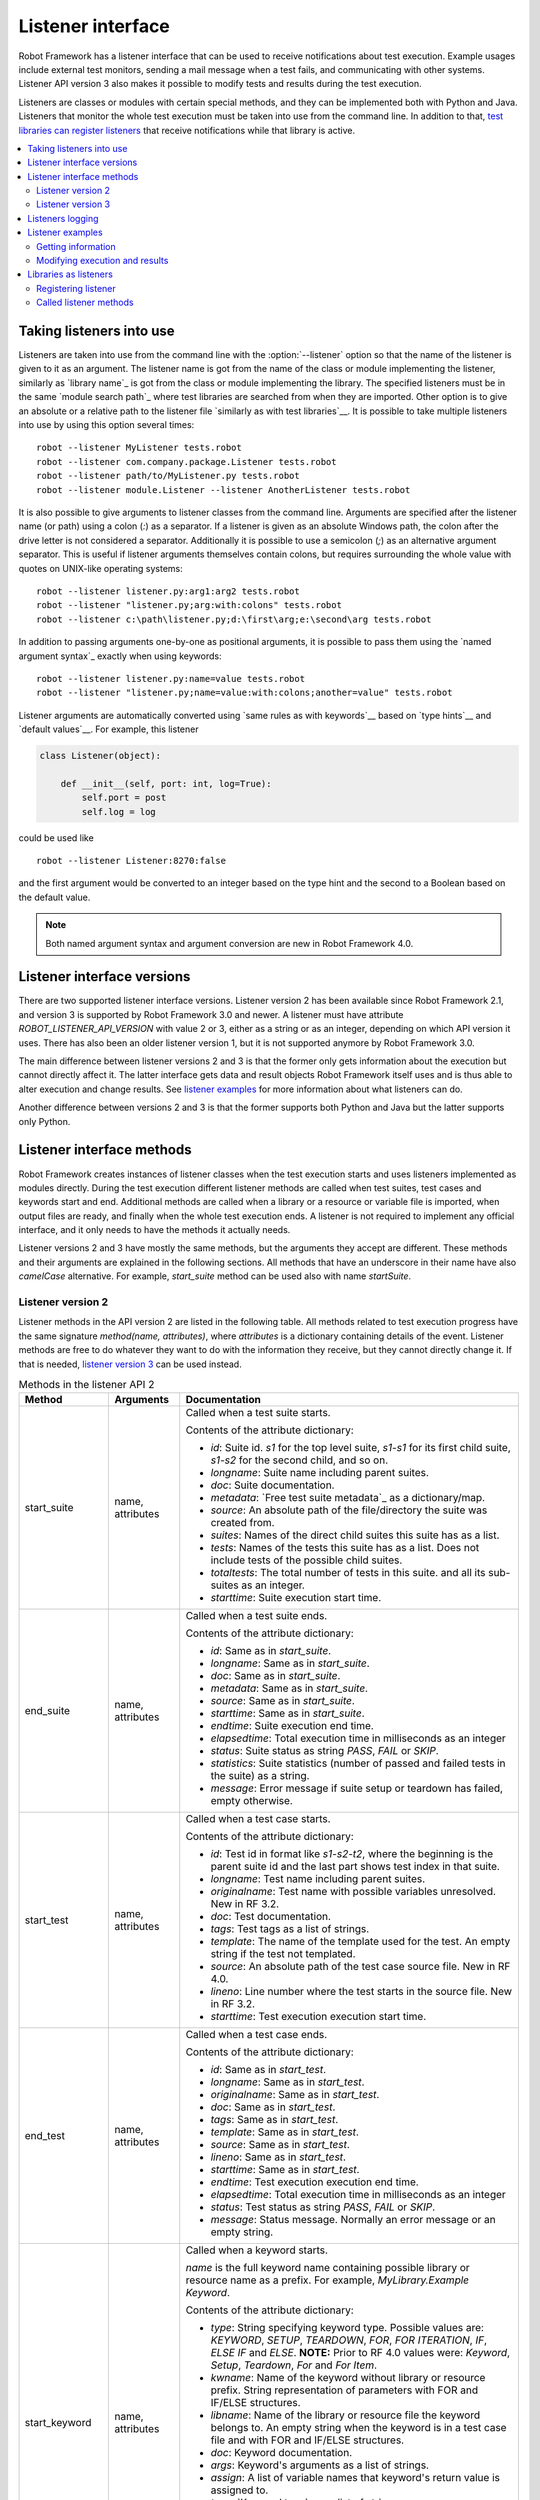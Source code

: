 Listener interface
==================

Robot Framework has a listener interface that can be used to receive
notifications about test execution. Example usages include
external test monitors, sending a mail message when a test fails, and
communicating with other systems. Listener API version 3 also makes
it possible to modify tests and results during the test execution.

Listeners are classes or modules with certain special methods, and they
can be implemented both with Python and Java. Listeners that monitor
the whole test execution must be taken into use from the command line.
In addition to that, `test libraries can register listeners`__ that receive
notifications while that library is active.

__ `Libraries as listeners`_

.. contents::
   :depth: 2
   :local:

Taking listeners into use
-------------------------

Listeners are taken into use from the command line with the :option:`--listener`
option so that the name of the listener is given to it as an argument. The
listener name is got from the name of the class or module implementing the
listener, similarly as `library name`_ is got from the class or module
implementing the library. The specified listeners must be in the same `module
search path`_ where test libraries are searched from when they are imported.
Other option is to give an absolute or a relative path to the listener file
`similarly as with test libraries`__. It is possible to take multiple listeners
into use by using this option several times::

   robot --listener MyListener tests.robot
   robot --listener com.company.package.Listener tests.robot
   robot --listener path/to/MyListener.py tests.robot
   robot --listener module.Listener --listener AnotherListener tests.robot

It is also possible to give arguments to listener classes from the command
line. Arguments are specified after the listener name (or path) using a colon
(`:`) as a separator. If a listener is given as an absolute Windows path,
the colon after the drive letter is not considered a separator.
Additionally it is possible to use a semicolon (`;`) as an
alternative argument separator. This is useful if listener arguments
themselves contain colons, but requires surrounding the whole value with
quotes on UNIX-like operating systems::

   robot --listener listener.py:arg1:arg2 tests.robot
   robot --listener "listener.py;arg:with:colons" tests.robot
   robot --listener c:\path\listener.py;d:\first\arg;e:\second\arg tests.robot

In addition to passing arguments one-by-one as positional arguments, it is
possible to pass them using the `named argument syntax`_ exactly when using
keywords::

   robot --listener listener.py:name=value tests.robot
   robot --listener "listener.py;name=value:with:colons;another=value" tests.robot

Listener arguments are automatically converted using `same rules as with
keywords`__ based on `type hints`__ and `default values`__. For example,
this listener

.. sourcecode:: python

    class Listener(object):

        def __init__(self, port: int, log=True):
            self.port = post
            self.log = log

could be used like ::

    robot --listener Listener:8270:false

and the first argument would be converted to an integer based on the type hint
and the second to a Boolean based on the default value.

.. note:: Both named argument syntax and argument conversion are new in
          Robot Framework 4.0.

__ `Using physical path to library`_
__ `Supported conversions`_
__ `Specifying argument types using function annotations`_
__ `Implicit argument types based on default values`_

Listener interface versions
---------------------------

There are two supported listener interface versions. Listener version 2 has
been available since Robot Framework 2.1, and version 3 is supported by
Robot Framework 3.0 and newer. A listener must have attribute
`ROBOT_LISTENER_API_VERSION` with value 2 or 3, either as a string or as an
integer, depending on which API version it uses. There has also been an older
listener version 1, but it is not supported anymore by Robot Framework 3.0.

The main difference between listener versions 2 and 3 is that the former only
gets information about the execution but cannot directly affect it. The latter
interface gets data and result objects Robot Framework itself uses and is thus
able to alter execution and change results. See `listener examples`_ for more
information about what listeners can do.

Another difference between versions 2 and 3 is that the former supports
both Python and Java but the latter supports only Python.

Listener interface methods
--------------------------

Robot Framework creates instances of listener classes when the test execution
starts and uses listeners implemented as modules directly. During the test
execution different listener methods are called when test suites, test cases
and keywords start and end. Additional methods are called when a library or
a resource or variable file is imported, when output files are ready, and
finally when the whole test execution ends. A listener is not required to
implement any official interface, and it only needs to have the methods it
actually needs.

Listener versions 2 and 3 have mostly the same methods, but the arguments
they accept are different. These methods and their arguments are explained
in the following sections. All methods that have an underscore in their name
have also *camelCase* alternative. For example, `start_suite` method can
be used also with name `startSuite`.

Listener version 2
~~~~~~~~~~~~~~~~~~

Listener methods in the API version 2 are listed in the following table.
All methods related to test execution progress have the same signature
`method(name, attributes)`, where `attributes` is a dictionary containing
details of the event. Listener methods are free to do whatever they want
to do with the information they receive, but they cannot directly change
it. If that is needed, `listener version 3`_ can be used instead.

.. table:: Methods in the listener API 2
   :class: tabular

   +------------------+------------------+----------------------------------------------------------------+
   |    Method        |    Arguments     |                          Documentation                         |
   +==================+==================+================================================================+
   | start_suite      | name, attributes | Called when a test suite starts.                               |
   |                  |                  |                                                                |
   |                  |                  | Contents of the attribute dictionary:                          |
   |                  |                  |                                                                |
   |                  |                  | * `id`: Suite id. `s1` for the top level suite, `s1-s1`        |
   |                  |                  |   for its first child suite, `s1-s2` for the second            |
   |                  |                  |   child, and so on.                                            |
   |                  |                  | * `longname`: Suite name including parent suites.              |
   |                  |                  | * `doc`: Suite documentation.                                  |
   |                  |                  | * `metadata`: `Free test suite metadata`_ as a dictionary/map. |
   |                  |                  | * `source`: An absolute path of the file/directory the suite   |
   |                  |                  |   was created from.                                            |
   |                  |                  | * `suites`: Names of the direct child suites this suite has    |
   |                  |                  |   as a list.                                                   |
   |                  |                  | * `tests`: Names of the tests this suite has as a list.        |
   |                  |                  |   Does not include tests of the possible child suites.         |
   |                  |                  | * `totaltests`: The total number of tests in this suite.       |
   |                  |                  |   and all its sub-suites as an integer.                        |
   |                  |                  | * `starttime`: Suite execution start time.                     |
   +------------------+------------------+----------------------------------------------------------------+
   | end_suite        | name, attributes | Called when a test suite ends.                                 |
   |                  |                  |                                                                |
   |                  |                  | Contents of the attribute dictionary:                          |
   |                  |                  |                                                                |
   |                  |                  | * `id`: Same as in `start_suite`.                              |
   |                  |                  | * `longname`: Same as in `start_suite`.                        |
   |                  |                  | * `doc`: Same as in `start_suite`.                             |
   |                  |                  | * `metadata`: Same as in `start_suite`.                        |
   |                  |                  | * `source`: Same as in `start_suite`.                          |
   |                  |                  | * `starttime`: Same as in `start_suite`.                       |
   |                  |                  | * `endtime`: Suite execution end time.                         |
   |                  |                  | * `elapsedtime`: Total execution time in milliseconds as       |
   |                  |                  |   an integer                                                   |
   |                  |                  | * `status`: Suite status as string `PASS`, `FAIL` or `SKIP`.   |
   |                  |                  | * `statistics`: Suite statistics (number of passed             |
   |                  |                  |   and failed tests in the suite) as a string.                  |
   |                  |                  | * `message`: Error message if suite setup or teardown          |
   |                  |                  |   has failed, empty otherwise.                                 |
   +------------------+------------------+----------------------------------------------------------------+
   | start_test       | name, attributes | Called when a test case starts.                                |
   |                  |                  |                                                                |
   |                  |                  | Contents of the attribute dictionary:                          |
   |                  |                  |                                                                |
   |                  |                  | * `id`: Test id in format like `s1-s2-t2`, where               |
   |                  |                  |   the beginning is the parent suite id and the last part       |
   |                  |                  |   shows test index in that suite.                              |
   |                  |                  | * `longname`: Test name including parent suites.               |
   |                  |                  | * `originalname`: Test name with possible variables            |
   |                  |                  |   unresolved. New in RF 3.2.                                   |
   |                  |                  | * `doc`: Test documentation.                                   |
   |                  |                  | * `tags`: Test tags as a list of strings.                      |
   |                  |                  | * `template`: The name of the template used for the test.      |
   |                  |                  |   An empty string if the test not templated.                   |
   |                  |                  | * `source`: An absolute path of the test case source file.     |
   |                  |                  |   New in RF 4.0.                                               |
   |                  |                  | * `lineno`: Line number where the test starts in the source    |
   |                  |                  |   file. New in RF 3.2.                                         |
   |                  |                  | * `starttime`: Test execution execution start time.            |
   +------------------+------------------+----------------------------------------------------------------+
   | end_test         | name, attributes | Called when a test case ends.                                  |
   |                  |                  |                                                                |
   |                  |                  | Contents of the attribute dictionary:                          |
   |                  |                  |                                                                |
   |                  |                  | * `id`: Same as in `start_test`.                               |
   |                  |                  | * `longname`: Same as in `start_test`.                         |
   |                  |                  | * `originalname`: Same as in `start_test`.                     |
   |                  |                  | * `doc`: Same as in `start_test`.                              |
   |                  |                  | * `tags`: Same as in `start_test`.                             |
   |                  |                  | * `template`: Same as in `start_test`.                         |
   |                  |                  | * `source`: Same as in `start_test`.                           |
   |                  |                  | * `lineno`: Same as in `start_test`.                           |
   |                  |                  | * `starttime`: Same as in `start_test`.                        |
   |                  |                  | * `endtime`: Test execution execution end time.                |
   |                  |                  | * `elapsedtime`: Total execution time in milliseconds as       |
   |                  |                  |   an integer                                                   |
   |                  |                  | * `status`: Test status as string `PASS`, `FAIL` or `SKIP`.    |
   |                  |                  | * `message`: Status message. Normally an error                 |
   |                  |                  |   message or an empty string.                                  |
   +------------------+------------------+----------------------------------------------------------------+
   | start_keyword    | name, attributes | Called when a keyword starts.                                  |
   |                  |                  |                                                                |
   |                  |                  | `name` is the full keyword name containing                     |
   |                  |                  | possible library or resource name as a prefix.                 |
   |                  |                  | For example, `MyLibrary.Example Keyword`.                      |
   |                  |                  |                                                                |
   |                  |                  | Contents of the attribute dictionary:                          |
   |                  |                  |                                                                |
   |                  |                  | * `type`: String specifying keyword type. Possible values are: |
   |                  |                  |   `KEYWORD`, `SETUP`, `TEARDOWN`, `FOR`, `FOR ITERATION`, `IF`,|
   |                  |                  |   `ELSE IF` and `ELSE`. **NOTE:** Prior to RF 4.0 values were: |
   |                  |                  |   `Keyword`, `Setup`, `Teardown`, `For` and `For Item`.        |
   |                  |                  | * `kwname`: Name of the keyword without library or             |
   |                  |                  |   resource prefix. String representation of parameters with    |
   |                  |                  |   FOR and IF/ELSE structures.                                  |
   |                  |                  | * `libname`: Name of the library or resource file the keyword  |
   |                  |                  |   belongs to. An empty string when the keyword is in a test    |
   |                  |                  |   case file and with FOR and IF/ELSE structures.               |
   |                  |                  | * `doc`: Keyword documentation.                                |
   |                  |                  | * `args`: Keyword's arguments as a list of strings.            |
   |                  |                  | * `assign`: A list of variable names that keyword's            |
   |                  |                  |   return value is assigned to.                                 |
   |                  |                  | * `tags`: `Keyword tags`_ as a list of strings.                |
   |                  |                  | * `source`: An absolute path of the file where the keyword was |
   |                  |                  |   used. New in RF 4.0.                                         |
   |                  |                  | * `lineno`: Line where the keyword was used. New in RF 4.0.    |
   |                  |                  | * `status`: Initial keyword status. `NOT RUN` if keyword is    |
   |                  |                  |   not executed (e.g. due to an earlier failure), `NOT SET`     |
   |                  |                  |   otherwise. New in RF 4.0.                                    |
   |                  |                  | * `starttime`: Keyword execution start time.                   |
   +------------------+------------------+----------------------------------------------------------------+
   | end_keyword      | name, attributes | Called when a keyword ends.                                    |
   |                  |                  |                                                                |
   |                  |                  | `name` is the full keyword name containing                     |
   |                  |                  | possible library or resource name as a prefix.                 |
   |                  |                  | For example, `MyLibrary.Example Keyword`.                      |
   |                  |                  |                                                                |
   |                  |                  | Contents of the attribute dictionary:                          |
   |                  |                  |                                                                |
   |                  |                  | * `type`: Same as with `start_keyword`.                        |
   |                  |                  | * `kwname`: Same as with `start_keyword`.                      |
   |                  |                  | * `libname`: Same as with `start_keyword`.                     |
   |                  |                  | * `doc`: Same as with `start_keyword`.                         |
   |                  |                  | * `args`: Same as with `start_keyword`.                        |
   |                  |                  | * `assign`: Same as with `start_keyword`.                      |
   |                  |                  | * `tags`: Same as with `start_keyword`.                        |
   |                  |                  | * `source`: Same as with `start_keyword`.                      |
   |                  |                  | * `lineno`: Same as with `start_keyword`.                      |
   |                  |                  | * `starttime`: Same as with `start_keyword`.                   |
   |                  |                  | * `endtime`: Keyword execution end time.                       |
   |                  |                  | * `elapsedtime`: Total execution time in milliseconds as       |
   |                  |                  |   an integer                                                   |
   |                  |                  | * `status`: Keyword status as string `PASS`, `FAIL`, `SKIP`    |
   |                  |                  |   or `NOT RUN`. `SKIP` and `NOT RUN` are new in RF 4.0.        |
   +------------------+------------------+----------------------------------------------------------------+
   | log_message      | message          | Called when an executed keyword writes a log message.          |
   |                  |                  |                                                                |
   |                  |                  | `message` is a dictionary with the following contents:         |
   |                  |                  |                                                                |
   |                  |                  | * `message`: The content of the message.                       |
   |                  |                  | * `level`: `Log level`_ used in logging the message.           |
   |                  |                  | * `timestamp`: Message creation time in format                 |
   |                  |                  |   `YYYY-MM-DD hh:mm:ss.mil`.                                   |
   |                  |                  | * `html`: String `yes` or `no` denoting whether the message    |
   |                  |                  |   should be interpreted as HTML or not.                        |
   |                  |                  |                                                                |
   |                  |                  | Not called if the message level is below the current           |
   |                  |                  | `threshold level <Log levels_>`__.                             |
   +------------------+------------------+----------------------------------------------------------------+
   | message          | message          | Called when the framework itself writes a syslog_ message.     |
   |                  |                  |                                                                |
   |                  |                  | `message` is a dictionary with the same contents as with       |
   |                  |                  | `log_message` method.                                          |
   +------------------+------------------+----------------------------------------------------------------+
   | library_import   | name, attributes | Called when a library has been imported.                       |
   |                  |                  |                                                                |
   |                  |                  | `name` is the name of the imported library. If the library     |
   |                  |                  | has been imported using the `WITH NAME syntax`_, `name` is     |
   |                  |                  | the specified alias.                                           |
   |                  |                  |                                                                |
   |                  |                  | Contents of the attribute dictionary:                          |
   |                  |                  |                                                                |
   |                  |                  | * `args`: Arguments passed to the library as a list.           |
   |                  |                  | * `originalname`: The original library name when using the     |
   |                  |                  |   WITH NAME syntax, otherwise same as `name`.                  |
   |                  |                  | * `source`: An absolute path to the library source. `None`     |
   |                  |                  |   with libraries implemented with Java or if getting the       |
   |                  |                  |   source of the library failed for some reason.                |
   |                  |                  | * `importer`: An absolute path to the file importing the       |
   |                  |                  |   library. `None` when BuiltIn_ is imported well as when       |
   |                  |                  |   using the :name:`Import Library` keyword.                    |
   +------------------+------------------+----------------------------------------------------------------+
   | resource_import  | name, attributes | Called when a resource file has been imported.                 |
   |                  |                  |                                                                |
   |                  |                  | `name` is the name of the imported resource file without       |
   |                  |                  | the file extension.                                            |
   |                  |                  |                                                                |
   |                  |                  | Contents of the attribute dictionary:                          |
   |                  |                  |                                                                |
   |                  |                  | * `source`: An absolute path to the imported resource file.    |
   |                  |                  | * `importer`: An absolute path to the file importing the       |
   |                  |                  |   resource file. `None` when using the :name:`Import Resource` |
   |                  |                  |   keyword.                                                     |
   +------------------+------------------+----------------------------------------------------------------+
   | variables_import | name, attributes | Called when a variable file has been imported.                 |
   |                  |                  |                                                                |
   |                  |                  | `name` is the name of the imported variable file with          |
   |                  |                  | the file extension.                                            |
   |                  |                  |                                                                |
   |                  |                  | Contents of the attribute dictionary:                          |
   |                  |                  |                                                                |
   |                  |                  | * `args`: Arguments passed to the variable file as a list.     |
   |                  |                  | * `source`: An absolute path to the imported variable file.    |
   |                  |                  | * `importer`: An absolute path to the file importing the       |
   |                  |                  |   resource file. `None` when using the :name:`Import           |
   |                  |                  |   Variables` keyword.                                          |
   +------------------+------------------+----------------------------------------------------------------+
   | output_file      | path             | Called when writing to an `output file`_ is ready.             |
   |                  |                  |                                                                |
   |                  |                  | `path` is an absolute path to the file.                        |
   +------------------+------------------+----------------------------------------------------------------+
   | log_file         | path             | Called when writing to a `log file`_ is ready.                 |
   |                  |                  |                                                                |
   |                  |                  | `path` is an absolute path to the file.                        |
   +------------------+------------------+----------------------------------------------------------------+
   | report_file      | path             | Called when writing to a `report file`_ is ready.              |
   |                  |                  |                                                                |
   |                  |                  | `path` is an absolute path to the file.                        |
   +------------------+------------------+----------------------------------------------------------------+
   | xunit_file       | path             | Called when writing to an `xunit file`_ is ready.              |
   |                  |                  |                                                                |
   |                  |                  | `path` is an absolute path to the file.                        |
   +------------------+------------------+----------------------------------------------------------------+
   | debug_file       | path             | Called when writing to a `debug file`_ is ready.               |
   |                  |                  |                                                                |
   |                  |                  | `path` is an absolute path to the file.                        |
   +------------------+------------------+----------------------------------------------------------------+
   | close            |                  | Called when the whole test execution ends.                     |
   |                  |                  |                                                                |
   |                  |                  | With `library listeners`_ called when the library goes out     |
   |                  |                  | of scope.                                                      |
   +------------------+------------------+----------------------------------------------------------------+

The available methods and their arguments are also shown in a formal Java
interface specification below. Contents of the `java.util.Map attributes` are
as in the table above.  It should be remembered that a listener *does not* need
to implement any explicit interface or have all these methods.

.. sourcecode:: java

   public interface RobotListenerInterface {
       public static final int ROBOT_LISTENER_API_VERSION = 2;
       void startSuite(String name, java.util.Map attributes);
       void endSuite(String name, java.util.Map attributes);
       void startTest(String name, java.util.Map attributes);
       void endTest(String name, java.util.Map attributes);
       void startKeyword(String name, java.util.Map attributes);
       void endKeyword(String name, java.util.Map attributes);
       void logMessage(java.util.Map message);
       void message(java.util.Map message);
       void outputFile(String path);
       void logFile(String path);
       void reportFile(String path);
       void debugFile(String path);
       void close();
   }

Listener version 3
~~~~~~~~~~~~~~~~~~

Listener version 3 has mostly the same methods as `listener version 2`_
but arguments of the methods related to test execution are different.
This API gets actual running and result model objects used by Robot
Framework itself, and listeners can both directly query information
they need and also change the model objects on the fly.

Listener version 3 was introduced in Robot Framework 3.0. At least
initially it does not have all methods that the version 2 has. The
main reason is that `suitable model objects are not available internally`__.
The `close` method and methods related to output files are called exactly
same way in both versions.

__ https://github.com/robotframework/robotframework/issues/1208#issuecomment-164910769

.. table:: Methods in the listener API 3
   :class: tabular

   +------------------+------------------+----------------------------------------------------------------+
   |    Method        |    Arguments     |                          Documentation                         |
   +==================+==================+================================================================+
   | start_suite      | data, result     | Called when a test suite starts.                               |
   |                  |                  |                                                                |
   |                  |                  | `data` and `result` are model objects representing             |
   |                  |                  | the `executed test suite <running.TestSuite_>`__ and `its      |
   |                  |                  | execution results <result.TestSuite_>`__, respectively.        |
   +------------------+------------------+----------------------------------------------------------------+
   | end_suite        | data, result     | Called when a test suite ends.                                 |
   |                  |                  |                                                                |
   |                  |                  | Same arguments as with `start_suite`.                          |
   +------------------+------------------+----------------------------------------------------------------+
   | start_test       | data, result     | Called when a test case starts.                                |
   |                  |                  |                                                                |
   |                  |                  | `data` and `result` are model objects representing             |
   |                  |                  | the `executed test case <running.TestCase_>`__ and `its        |
   |                  |                  | execution results <result.TestCase_>`__, respectively.         |
   +------------------+------------------+----------------------------------------------------------------+
   | end_test         | data, result     | Called when a test case ends.                                  |
   |                  |                  |                                                                |
   |                  |                  | Same arguments as with `start_test`.                           |
   +------------------+------------------+----------------------------------------------------------------+
   | start_keyword    | N/A              | Not currently implemented.                                     |
   +------------------+------------------+----------------------------------------------------------------+
   | end_keyword      | N/A              | Not currently implemented.                                     |
   +------------------+------------------+----------------------------------------------------------------+
   | log_message      | message          | Called when an executed keyword writes a log message.          |
   |                  |                  | `message` is a model object representing the `logged           |
   |                  |                  | message <result.Message_>`__.                                  |
   |                  |                  |                                                                |
   |                  |                  | This method is not called if the message has level below       |
   |                  |                  | the current `threshold level <Log levels_>`__.                 |
   +------------------+------------------+----------------------------------------------------------------+
   | message          | message          | Called when the framework itself writes a syslog_ message.     |
   |                  |                  |                                                                |
   |                  |                  | `message` is same object as with `log_message`.                |
   +------------------+------------------+----------------------------------------------------------------+
   | library_import   | N/A              | Not currently implemented.                                     |
   +------------------+------------------+----------------------------------------------------------------+
   | resource_import  | N/A              | Not currently implemented.                                     |
   +------------------+------------------+----------------------------------------------------------------+
   | variables_import | N/A              | Not currently implemented.                                     |
   +------------------+------------------+----------------------------------------------------------------+
   | output_file      | path             | Called when writing to an `output file`_ is ready.             |
   |                  |                  |                                                                |
   |                  |                  | `path` is an absolute path to the file.                        |
   +------------------+------------------+----------------------------------------------------------------+
   | log_file         | path             | Called when writing to a `log file`_ is ready.                 |
   |                  |                  |                                                                |
   |                  |                  | `path` is an absolute path to the file.                        |
   +------------------+------------------+----------------------------------------------------------------+
   | report_file      | path             | Called when writing to a `report file`_ is ready.              |
   |                  |                  |                                                                |
   |                  |                  | `path` is an absolute path to the file.                        |
   +------------------+------------------+----------------------------------------------------------------+
   | xunit_file       | path             | Called when writing to an `xunit file`_ is ready.              |
   |                  |                  |                                                                |
   |                  |                  | `path` is an absolute path to the file.                        |
   +------------------+------------------+----------------------------------------------------------------+
   | debug_file       | path             | Called when writing to a `debug file`_ is ready.               |
   |                  |                  |                                                                |
   |                  |                  | `path` is an absolute path to the file.                        |
   +------------------+------------------+----------------------------------------------------------------+
   | close            |                  | Called when the whole test execution ends.                     |
   |                  |                  |                                                                |
   |                  |                  | With `library listeners`_ called when the library goes out     |
   |                  |                  | of scope.                                                      |
   +------------------+------------------+----------------------------------------------------------------+

Listeners logging
-----------------

Robot Framework offers a `programmatic logging APIs`_ that listeners can
utilize. There are some limitations, however, and how different listener
methods can log messages is explained in the table below.

.. table:: How listener methods can log
   :class: tabular

   +----------------------+---------------------------------------------------+
   |         Methods      |                   Explanation                     |
   +======================+===================================================+
   | start_keyword,       | Messages are logged to the normal `log file`_     |
   | end_keyword,         | under the executed keyword.                       |
   | log_message          |                                                   |
   +----------------------+---------------------------------------------------+
   | start_suite,         | Messages are logged to the syslog_. Warnings are  |
   | end_suite,           | shown also in the `execution errors`_ section of  |
   | start_test, end_test | the normal log file.                              |
   +----------------------+---------------------------------------------------+
   | message              | Messages are normally logged to the syslog. If    |
   |                      | this method is used while a keyword is executing, |
   |                      | messages are logged to the normal log file.       |
   +----------------------+---------------------------------------------------+
   | Other methods        | Messages are only logged to the syslog.           |
   +----------------------+---------------------------------------------------+

.. note:: To avoid recursion, messages logged by listeners are not sent to
          listener methods `log_message` and `message`.

Listener examples
-----------------

This section contains examples using the listener interface. There are
first examples that just receive information from Robot Framework and then
examples that modify executed tests and created results.

Getting information
~~~~~~~~~~~~~~~~~~~

The first example is implemented as Python module and uses the `listener
version 2`_.

.. sourcecode:: python

   """Listener that stops execution if a test fails."""

   ROBOT_LISTENER_API_VERSION = 2

   def end_test(name, attrs):
       if attrs['status'] == 'FAIL':
           print('Test "%s" failed: %s' % (name, attrs['message']))
           raw_input('Press enter to continue.')

If the above example would be saved to, for example, :file:`PauseExecution.py`
file, it could be used from the command line like this::

   robot --listener path/to/PauseExecution.py tests.robot

The same example could also be implemented also using the newer
`listener version 3`_ and used exactly the same way from the command line.

.. sourcecode:: python

   """Listener that stops execution if a test fails."""

   ROBOT_LISTENER_API_VERSION = 3

   def end_test(data, result):
       if not result.passed:
           print('Test "%s" failed: %s' % (result.name, result.message))
           raw_input('Press enter to continue.')

The next example, which still uses Python, is slightly more complicated. It
writes all the information it gets into a text file in a temporary directory
without much formatting. The filename may be given from the command line, but
also has a default value. Note that in real usage, the `debug file`_
functionality available through the command line option :option:`--debugfile` is
probably more useful than this example.

.. sourcecode:: python

   import os.path
   import tempfile


   class PythonListener:
       ROBOT_LISTENER_API_VERSION = 2

       def __init__(self, filename='listen.txt'):
           outpath = os.path.join(tempfile.gettempdir(), filename)
           self.outfile = open(outpath, 'w')

       def start_suite(self, name, attrs):
           self.outfile.write("%s '%s'\n" % (name, attrs['doc']))

       def start_test(self, name, attrs):
           tags = ' '.join(attrs['tags'])
           self.outfile.write("- %s '%s' [ %s ] :: " % (name, attrs['doc'], tags))

       def end_test(self, name, attrs):
           if attrs['status'] == 'PASS':
               self.outfile.write('PASS\n')
           else:
               self.outfile.write('FAIL: %s\n' % attrs['message'])

        def end_suite(self, name, attrs):
            self.outfile.write('%s\n%s\n' % (attrs['status'], attrs['message']))

        def close(self):
            self.outfile.close()

The following example implements the same functionality as the previous one,
but uses Java instead of Python.

.. sourcecode:: java

   import java.io.*;
   import java.util.Map;
   import java.util.List;


   public class JavaListener {
       public static final int ROBOT_LISTENER_API_VERSION = 2;
       public static final String DEFAULT_FILENAME = "listen_java.txt";
       private BufferedWriter outfile = null;

       public JavaListener() throws IOException {
           this(DEFAULT_FILENAME);
       }

       public JavaListener(String filename) throws IOException {
           String tmpdir = System.getProperty("java.io.tmpdir");
           String sep = System.getProperty("file.separator");
           String outpath = tmpdir + sep + filename;
           outfile = new BufferedWriter(new FileWriter(outpath));
       }

       public void startSuite(String name, Map attrs) throws IOException {
           outfile.write(name + " '" + attrs.get("doc") + "'\n");
       }

       public void startTest(String name, Map attrs) throws IOException {
           outfile.write("- " + name + " '" + attrs.get("doc") + "' [ ");
           List tags = (List)attrs.get("tags");
           for (int i=0; i < tags.size(); i++) {
              outfile.write(tags.get(i) + " ");
           }
           outfile.write(" ] :: ");
       }

       public void endTest(String name, Map attrs) throws IOException {
           String status = attrs.get("status").toString();
           if (status.equals("PASS")) {
               outfile.write("PASS\n");
           }
           else {
               outfile.write("FAIL: " + attrs.get("message") + "\n");
           }
       }

       public void endSuite(String name, Map attrs) throws IOException {
           outfile.write(attrs.get("status") + "\n" + attrs.get("message") + "\n");
       }

       public void close() throws IOException {
           outfile.close();
       }
   }

Modifying execution and results
~~~~~~~~~~~~~~~~~~~~~~~~~~~~~~~

These examples illustrate how to modify the executed tests and suites
as well as the execution results. All these examples require using
the `listener version 3`_.

Modifying executed suites and tests
'''''''''''''''''''''''''''''''''''

Changing what is executed requires modifying the model object containing
the executed `test suite <running.TestSuite_>`__ or `test case
<running.TestCase_>`__ objects passed as the first argument to `start_suite`
and `start_test` methods. This is illustrated by the example below that
adds a new test to each executed test suite and a new keyword to each test.

.. sourcecode:: python

   ROBOT_LISTENER_API_VERSION = 3

   def start_suite(suite, result):
       suite.tests.create(name='New test')

   def start_test(test, result):
       test.keywords.create(name='Log', args=['Keyword added by listener!'])

Trying to modify execution in `end_suite` or `end_test` methods does not work,
simply because that suite or test has already been executed. Trying to modify
the name, documentation or other similar metadata of the current suite or
test in `start_suite` or `start_test` method does not work either, because
the corresponding result object has already been created. Only changes to
child tests or keywords actually have an effect.

This API is very similar to the `pre-run modifier`_ API that can be used
to modify suites and tests before the whole test execution starts. The main
benefit of using the listener API is that modifications can be done
dynamically based on execution results or otherwise. This allows, for example,
interesting possibilities for model based testing.

Although the listener interface is not built on top of Robot Framework's
internal `visitor interface`_ similarly as the pre-run modifier API,
listeners can still use the visitors interface themselves. For example,
the `SelectEveryXthTest` visitor used in `pre-run modifier`_ examples could
be used like this:

.. sourcecode:: python

   from SelectEveryXthTest import SelectEveryXthTest

   ROBOT_LISTENER_API_VERSION = 3

   def start_suite(suite, result):
       selector = SelectEveryXthTest(x=2)
       suite.visit(selector)

Modifying results
'''''''''''''''''

Test execution results can be altered by modifying `test suite
<result.TestSuite_>`__ and `test case <result.TestCase_>`__ result objects
passed as the second argument to `start_suite` and `start_test` methods,
respectively, and by modifying the `message <result.Message_>`__ object passed
to the `log_message` method. This is demonstrated by the following listener
that is implemented as a class.

.. sourcecode:: python

    class ResultModifier(object):
        ROBOT_LISTENER_API_VERSION = 3

        def __init__(self, max_seconds=10):
            self.max_milliseconds = float(max_seconds) * 1000

        def start_suite(self, data, suite):
            suite.doc = 'Documentation set by listener.'
            # Information about tests only available via data at this point.
            smoke_tests = [test for test in data.tests if 'smoke' in test.tags]
            suite.metadata['Smoke tests'] = len(smoke_tests)

        def end_test(self, data, test):
            if test.status == 'PASS' and test.elapsedtime > self.max_milliseconds:
                test.status = 'FAIL'
                test.message = 'Test execution took too long.'

        def log_message(self, msg):
            if msg.level == 'WARN' and not msg.html:
                msg.message = '<b style="font-size: 1.5em">%s</b>' % msg.message
                msg.html = True

A limitation is that modifying the name of the current test suite or test
case is not possible because it has already been written to the `output.xml`_
file when listeners are called. Due to the same reason modifying already
finished tests in the `end_suite` method has no effect either.

This API is very similar to the `pre-Rebot modifier`_ API that can be used
to modify results before report and log are generated. The main difference is
that listeners modify also the created :file:`output.xml` file.

.. _library listeners:

Libraries as listeners
----------------------

Sometimes it is useful also for `test libraries`_ to get notifications about
test execution. This allows them, for example, to perform certain clean-up
activities automatically when a test suite or the whole test execution ends.

Registering listener
~~~~~~~~~~~~~~~~~~~~

A test library can register a listener by using `ROBOT_LIBRARY_LISTENER`
attribute. The value of this attribute should be an instance of the listener
to use. It may be a totally independent listener or the library itself can
act as a listener. To avoid listener methods to be exposed as keywords in
the latter case, it is possible to prefix them with an underscore.
For example, instead of using `end_suite` or `endSuite`, it is
possible to use `_end_suite` or `_endSuite`.

Following examples illustrates using an external listener as well as library
acting as a listener itself:

.. sourcecode:: java

   import my.project.Listener;


   public class JavaLibraryWithExternalListener {
       public static final Listener ROBOT_LIBRARY_LISTENER = new Listener();
       public static final String ROBOT_LIBRARY_SCOPE = "GLOBAL";
       public static final int ROBOT_LISTENER_API_VERSION = 2;

       // actual library code here ...
   }

.. sourcecode:: python

   class PythonLibraryAsListenerItself:
       ROBOT_LIBRARY_SCOPE = 'TEST SUITE'
       ROBOT_LISTENER_API_VERSION = 2

       def __init__(self):
           self.ROBOT_LIBRARY_LISTENER = self

       def _end_suite(self, name, attrs):
           print('Suite %s (%s) ending.' % (name, attrs['id']))

       # actual library code here ...

As the seconds example above already demonstrated, library listeners have to
specify `listener interface versions`_ using `ROBOT_LISTENER_API_VERSION`
attribute exactly like any other listener.

It is also possible to specify multiple listeners for a single library by
giving `ROBOT_LIBRARY_LISTENER` a value as a list:

.. sourcecode:: python

   from listeners import Listener1, Listener2, Listener3


   class LibraryWithMultipleListeners:
       ROBOT_LIBRARY_LISTENER = [Listener1(), Listener2(), Listener3()]

       # actual library code here ...

Called listener methods
~~~~~~~~~~~~~~~~~~~~~~~

Library's listener will get notifications about all events in suites where
the library is imported. In practice this means that `start_suite`,
`end_suite`, `start_test`, `end_test`, `start_keyword`,
`end_keyword`, `log_message`, and `message` methods are
called inside those suites.

If the library creates a new listener instance every time when the library
itself is instantiated, the actual listener instance to use will change
according to the `library scope`_.
In addition to the previously listed listener methods, `close`
method is called when the library goes out of the scope.

See `Listener interface methods`_ section above for more information about
all these methods.
